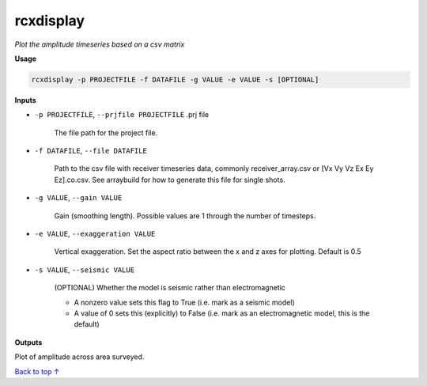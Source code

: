 rcxdisplay
#########################

*Plot the amplitude timeseries based on a csv matrix*

**Usage**

.. code-block:: bash

    rcxdisplay -p PROJECTFILE -f DATAFILE -g VALUE -e VALUE -s [OPTIONAL]


**Inputs**

* ``-p PROJECTFILE``, ``--prjfile PROJECTFILE`` .prj file

    The file path for the project file.

* ``-f DATAFILE``, ``--file DATAFILE``

    Path to the csv file with receiver timeseries data,
    commonly receiver_array.csv or [Vx Vy Vz Ex Ey Ez].co.csv. See arraybuild for how to generate this file for single shots.

* ``-g VALUE``, ``--gain VALUE``

    Gain (smoothing length). Possible values are 1 through the number of timesteps.

* ``-e VALUE``, ``--exaggeration VALUE``

    Vertical exaggeration. Set the aspect ratio between the x and z axes for
    plotting. Default is 0.5

* ``-s VALUE``, ``--seismic VALUE``

    (OPTIONAL) Whether the model is seismic rather than electromagnetic

    * A nonzero value sets this flag to True (i.e. mark as a seismic model)
    * A value of 0 sets this (explicitly) to False (i.e. mark as an electromagnetic
      model, this is the default)


**Outputs**

Plot of amplitude across area surveyed.


`Back to top ↑ <#top>`_
